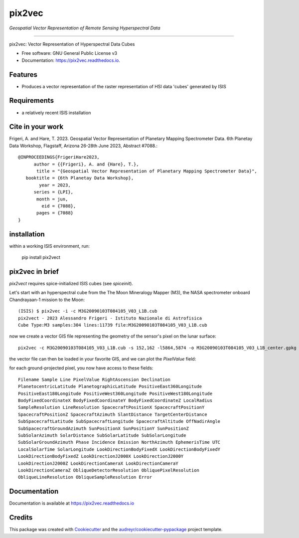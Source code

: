 ===============
pix2vec
===============
*Geospatial Vector Representation of Remote Sensing Hyperspectral Data*

---------------------------------


.. image:: https://img.shields.io/pypi/v/pix2vec.svg
        :target: https://pypi.python.org/pypi/pix2vec

.. image:: https://img.shields.io/travis/afrigeri/pix2vec.svg
        :target: https://travis-ci.com/afrigeri/pix2vec

.. image:: https://readthedocs.org/projects/pix2vec/badge/?version=latest
        :target: https://pix2vec.readthedocs.io/en/latest/?version=latest
        :alt: Documentation Status




pix2vec: Vector Representation of Hyperspectral Data Cubes


* Free software: GNU General Public License v3
* Documentation: https://pix2vec.readthedocs.io.


Features
--------

* Produces a vector representation of the raster representation of HSI data 'cubes' generated by ISIS


Requirements
------------

* a relatively recent ISIS installation

Cite in your work
-------------------

Frigeri, A. and Hare, T. 2023. Geospatial Vector Representation of 
Planetary Mapping Spectrometer Data. 6th Planetay Data Workshop, Flagstaff, Arizona 26-28th June 2023, Abstract #7088.::

 @INPROCEEDINGS{FrigeriHare2023,
       author = {{Frigeri}, A. and {Hare}, T.},
        title = "{Geospatial Vector Representation of Planetary Mapping Spectrometer Data}",
    booktitle = {6th Planetay Data Workshop},
         year = 2023,
       series = {LPI},
        month = jun,
          eid = {7088},
        pages = {7088}
 }


installation
------------

within a working ISIS environment, run:

    pip install pix2vect



pix2vec in brief
-----------------

`pix2vect` requires spice-initialized ISIS cubes (see `spiceinit`).  

Let's start with an hyperspectral cube from the The Moon Mineralogy Mapper (M3), the NASA spectrometer onboard  Chandrayaan-1 mission to the Moon::

    (ISIS) $ pix2vec -i -c M3G20090103T084105_V03_L1B.cub 
    pix2vect - 2023 Alessandro Frigeri - Istituto Nazionale di Astrofisica
    Cube Type:M3 samples:304 lines:11739 file:M3G20090103T084105_V03_L1B.cub

now we create a vector GIS file representing the geometry of the sensor's pixel on the lunar surface::

    pix2vec -c M3G20090103T084105_V03_L1B.cub -s 152,162 -l5864,5874 -o M3G20090103T084105_V03_L1B_center.gpkg 

the vector file can then be loaded in your favorite GIS, and we can plot the `PixelValue` field:

.. image:: /docs/images/m3cube-c.png
        :alt: M3-subcube
        :width: 600

for each ground-projected pixel, you now have access to these fields::

	Filename Sample Line PixelValue RightAscension Declination 
	PlanetocentricLatitude PlanetographicLatitude PositiveEast360Longitude 
	PositiveEast180Longitude PositiveWest360Longitude PositiveWest180Longitude 
	BodyFixedCoordinateX BodyFixedCoordinateY BodyFixedCoordinateZ LocalRadius 
	SampleResolution LineResolution SpacecraftPositionX SpacecraftPositionY 
	SpacecraftPositionZ SpacecraftAzimuth SlantDistance TargetCenterDistance 
	SubSpacecraftLatitude SubSpacecraftLongitude SpacecraftAltitude OffNadirAngle 
	SubSpacecraftGroundAzimuth SunPositionX SunPositionY SunPositionZ 
	SubSolarAzimuth SolarDistance SubSolarLatitude SubSolarLongitude 
	SubSolarGroundAzimuth Phase Incidence Emission NorthAzimuth EphemerisTime UTC 
	LocalSolarTime SolarLongitude LookDirectionBodyFixedX LookDirectionBodyFixedY 
	LookDirectionBodyFixedZ LookDirectionJ2000X LookDirectionJ2000Y 
	LookDirectionJ2000Z LookDirectionCameraX LookDirectionCameraY 
	LookDirectionCameraZ ObliqueDetectorResolution ObliquePixelResolution 
	ObliqueLineResolution ObliqueSampleResolution Error




Documentation
-------------

Documentation is available at https://pix2vec.readthedocs.io


Credits
-------

This package was created with Cookiecutter_ and the `audreyr/cookiecutter-pypackage`_ project template.

.. _Cookiecutter: https://github.com/audreyr/cookiecutter
.. _`audreyr/cookiecutter-pypackage`: https://github.com/audreyr/cookiecutter-pypackage
